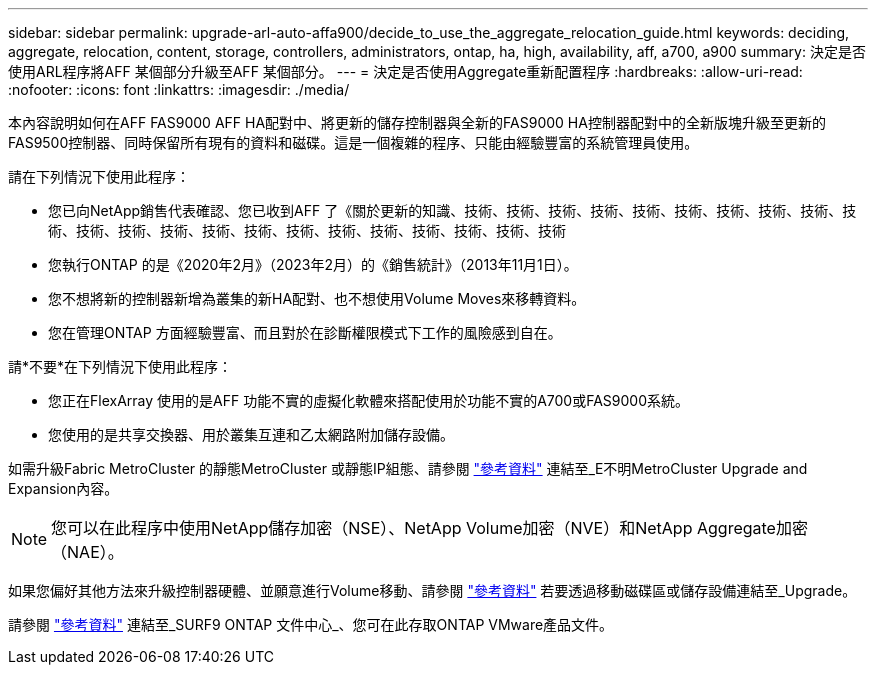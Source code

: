 ---
sidebar: sidebar 
permalink: upgrade-arl-auto-affa900/decide_to_use_the_aggregate_relocation_guide.html 
keywords: deciding, aggregate, relocation, content, storage, controllers, administrators, ontap, ha, high, availability, aff, a700, a900 
summary: 決定是否使用ARL程序將AFF 某個部分升級至AFF 某個部分。 
---
= 決定是否使用Aggregate重新配置程序
:hardbreaks:
:allow-uri-read: 
:nofooter: 
:icons: font
:linkattrs: 
:imagesdir: ./media/


[role="lead"]
本內容說明如何在AFF FAS9000 AFF HA配對中、將更新的儲存控制器與全新的FAS9000 HA控制器配對中的全新版塊升級至更新的FAS9500控制器、同時保留所有現有的資料和磁碟。這是一個複雜的程序、只能由經驗豐富的系統管理員使用。

請在下列情況下使用此程序：

* 您已向NetApp銷售代表確認、您已收到AFF 了《關於更新的知識、技術、技術、技術、技術、技術、技術、技術、技術、技術、技術、技術、技術、技術、技術、技術、技術、技術、技術、技術、技術、技術、技術
* 您執行ONTAP 的是《2020年2月》（2023年2月）的《銷售統計》（2013年11月1日）。
* 您不想將新的控制器新增為叢集的新HA配對、也不想使用Volume Moves來移轉資料。
* 您在管理ONTAP 方面經驗豐富、而且對於在診斷權限模式下工作的風險感到自在。


請*不要*在下列情況下使用此程序：

* 您正在FlexArray 使用的是AFF 功能不實的虛擬化軟體來搭配使用於功能不實的A700或FAS9000系統。
* 您使用的是共享交換器、用於叢集互連和乙太網路附加儲存設備。


如需升級Fabric MetroCluster 的靜態MetroCluster 或靜態IP組態、請參閱 link:other_references.html["參考資料"] 連結至_E不明MetroCluster Upgrade and Expansion內容。


NOTE: 您可以在此程序中使用NetApp儲存加密（NSE）、NetApp Volume加密（NVE）和NetApp Aggregate加密（NAE）。

如果您偏好其他方法來升級控制器硬體、並願意進行Volume移動、請參閱 link:other_references.html["參考資料"] 若要透過移動磁碟區或儲存設備連結至_Upgrade。

請參閱 link:other_references.html["參考資料"] 連結至_SURF9 ONTAP 文件中心_、您可在此存取ONTAP VMware產品文件。

